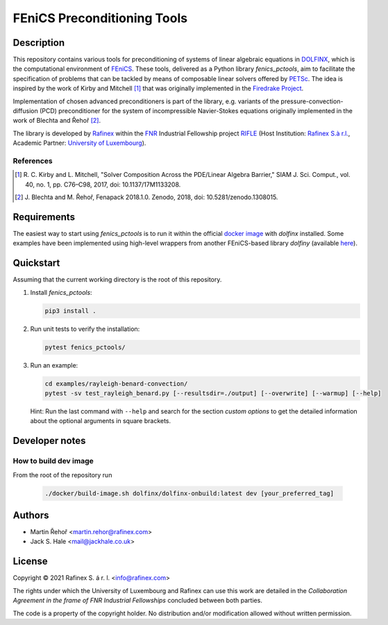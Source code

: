 ============================
FEniCS Preconditioning Tools
============================

.. only:: html

   .. image:: https://img.shields.io/badge/code%20style-black-000000.svg
       :target: https://github.com/psf/black

Description
===========

This repository contains various tools for preconditioning of systems of linear algebraic
equations in `DOLFINX <https://github.com/FEniCS/dolfinx>`_, which is the computational
environment of `FEniCS <https://fenicsproject.org/>`_. These tools, delivered as a Python
library *fenics_pctools*, aim to facilitate the specification of problems that can be tackled
by means of composable linear solvers offered by `PETSc <https://www.mcs.anl.gov/petsc/>`_.
The idea is inspired by the work of Kirby and Mitchell [1]_ that was originally implemented in
the `Firedrake Project <https://firedrakeproject.org/>`_.

Implementation of chosen advanced preconditioners is part of the library, e.g. variants of the
pressure-convection-diffusion (PCD) preconditioner for the system of incompressible Navier-Stokes
equations originally implemented in the work of Blechta and Řehoř [2]_.

The library is developed by `Rafinex <https://www.rafinex.com/>`_ within
the `FNR <https://www.fnr.lu/>`_ Industrial Fellowship project
`RIFLE <https://www.fnr.lu/projects/robust-incompressible-flow-solver-enhancement/>`_
(Host Institution: `Rafinex S.à r.l. <https://www.rafinex.com/>`_,
Academic Partner: `University of Luxembourg <https://wwwen.uni.lu/>`_).

References
----------

.. [1] \ R. C. Kirby and L. Mitchell, "Solver Composition Across the PDE/Linear Algebra Barrier,"
         SIAM J. Sci. Comput., vol. 40, no. 1, pp. C76–C98, 2017, doi: 10.1137/17M1133208.

.. [2] \ J. Blechta and M. Řehoř, Fenapack 2018.1.0. Zenodo, 2018, doi: 10.5281/zenodo.1308015.

Requirements
============

The easiest way to start using *fenics_pctools* is to run it within the official
`docker image <https://hub.docker.com/r/dolfinx/dolfinx>`_ with *dolfinx* installed.
Some examples have been implemented using high-level wrappers from another FEniCS-based
library *dolfiny* (available `here <https://github.com/michalhabera/dolfiny>`_).

Quickstart
==========

Assuming that the current working directory is the root of this repository.

1. Install *fenics_pctools*:

   .. code-block:: console

      pip3 install .

2. Run unit tests to verify the installation:

   .. code-block:: console

      pytest fenics_pctools/

3. Run an example:

   .. code-block:: console

      cd examples/rayleigh-benard-convection/
      pytest -sv test_rayleigh_benard.py [--resultsdir=./output] [--overwrite] [--warmup] [--help]

   Hint: Run the last command with ``--help`` and search for the section *custom options*
   to get the detailed information about the optional arguments in square brackets.

Developer notes
===============

How to build dev image
----------------------

From the root of the repository run

   .. code-block:: console

      ./docker/build-image.sh dolfinx/dolfinx-onbuild:latest dev [your_preferred_tag]


Authors
=======

- Martin Řehoř <martin.rehor@rafinex.com>
- Jack S. Hale <mail@jackhale.co.uk>

License
=======

.. |(C)| unicode:: U+000A9

Copyright |(C)| 2021 Rafinex S. á r. l. <info@rafinex.com>

The rights under which the University of Luxembourg and Rafinex can use this work are detailed in
the *Collaboration Agreement in the frame of FNR Industrial Fellowships* concluded between both
parties.

The code is a property of the copyright holder. No distribution and/or modification allowed
without written permission.
